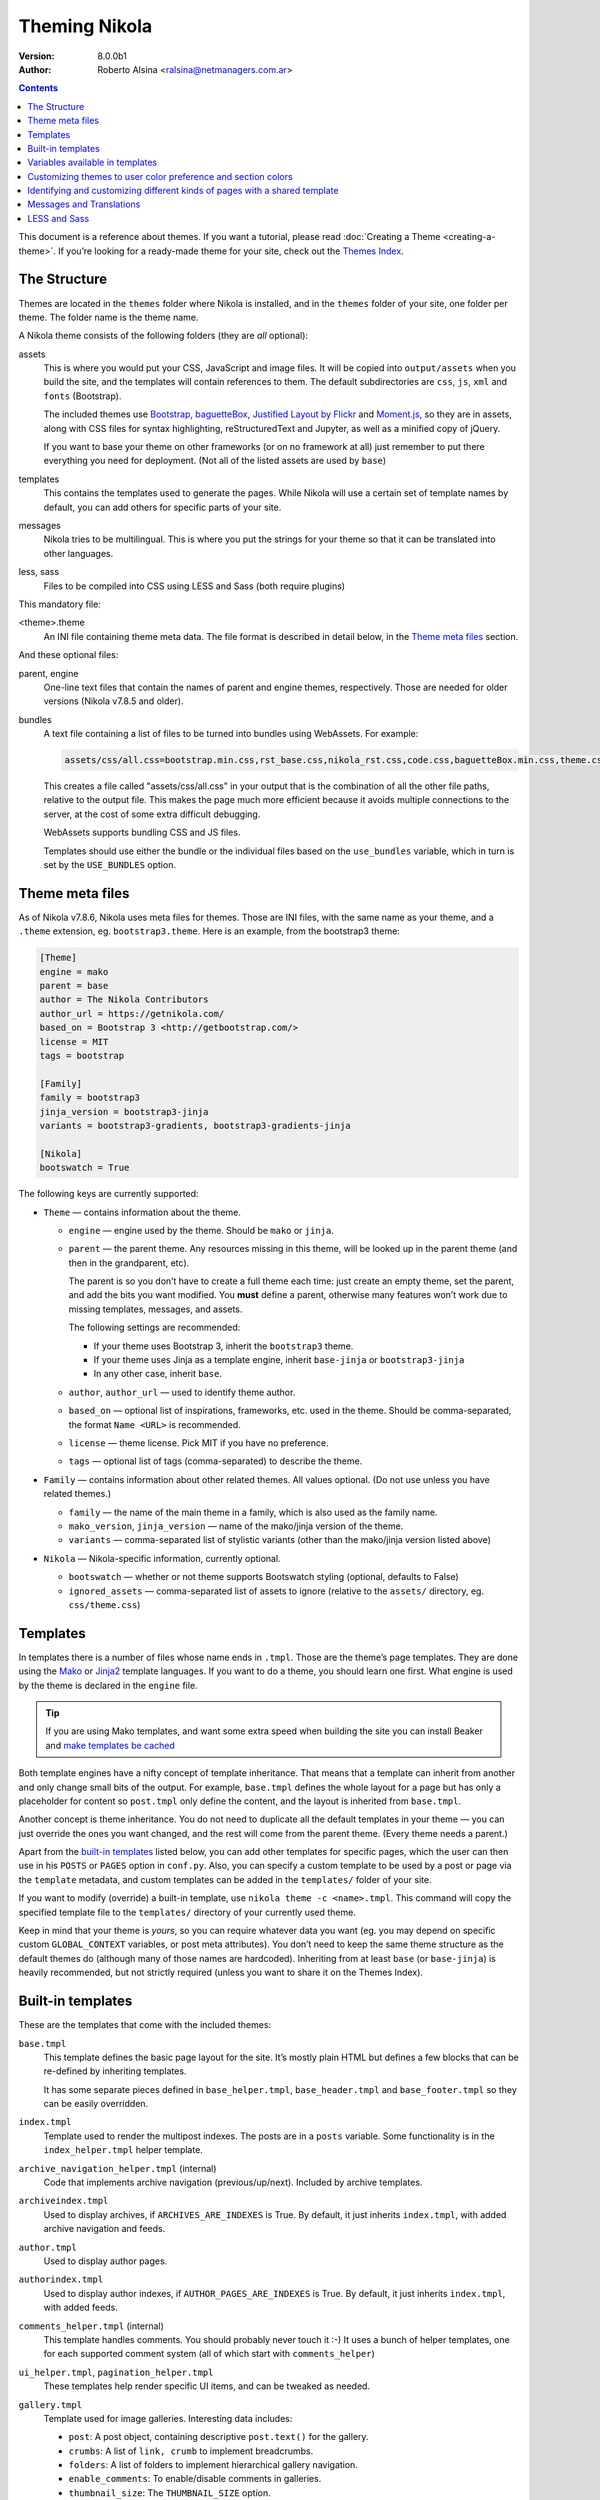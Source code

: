 .. title: Theming Nikola
.. slug: theming
.. date: 2012-03-13 12:00:00 UTC-03:00
.. tags:
.. link:
.. description:
.. author: The Nikola Team

Theming Nikola
==============

:Version: 8.0.0b1
:Author: Roberto Alsina <ralsina@netmanagers.com.ar>

.. class:: alert alert-primary float-md-right

.. contents::

.. class:: lead

This document is a reference about themes. If you want a tutorial, please read
:doc:`Creating a Theme <creating-a-theme>`. If you’re looking for a ready-made
theme for your site, check out the `Themes Index <https://themes.getnikola.com/>`_.

The Structure
-------------

Themes are located in the ``themes`` folder where Nikola is installed, and in the ``themes`` folder
of your site, one folder per theme. The folder name is the theme name.

A Nikola theme consists of the following folders (they are *all* optional):

assets
    This is where you would put your CSS, JavaScript and image files. It will be copied
    into ``output/assets`` when you build the site, and the templates will contain
    references to them. The default subdirectories are ``css``, ``js``, ``xml``
    and ``fonts`` (Bootstrap).

    The included themes use `Bootstrap <https://getbootstrap.com/>`_,
    `baguetteBox <https://feimosi.github.io/baguetteBox.js/>`_, `Justified Layout by Flickr
    <http://flickr.github.io/justified-layout/>`_ and `Moment.js
    <https://momentjs.com/>`_, so they are in assets, along with CSS files for
    syntax highlighting, reStructuredText and Jupyter, as well as a minified
    copy of jQuery.

    If you want to base your theme on other frameworks (or on no framework at all)
    just remember to put there everything you need for deployment. (Not all of
    the listed assets are used by ``base``)

templates
    This contains the templates used to generate the pages. While Nikola will use a
    certain set of template names by default, you can add others for specific parts
    of your site.

messages
    Nikola tries to be multilingual. This is where you put the strings for your theme
    so that it can be translated into other languages.

less, sass
    Files to be compiled into CSS using LESS and Sass (both require plugins)

This mandatory file:

<theme>.theme
    An INI file containing theme meta data. The file format is described in
    detail below, in the `Theme meta files`_ section.

And these optional files:

parent, engine
    One-line text files that contain the names of parent and engine themes,
    respectively.  Those are needed for older versions (Nikola v7.8.5 and
    older).

bundles
    A text file containing a list of files to be turned into bundles using WebAssets.
    For example:

    .. code:: text

        assets/css/all.css=bootstrap.min.css,rst_base.css,nikola_rst.css,code.css,baguetteBox.min.css,theme.css,custom.css

    This creates a file called "assets/css/all.css" in your output that is the
    combination of all the other file paths, relative to the output file.
    This makes the page much more efficient because it avoids multiple connections to the server,
    at the cost of some extra difficult debugging.

    WebAssets supports bundling CSS and JS files.

    Templates should use either the bundle or the individual files based on the ``use_bundles``
    variable, which in turn is set by the ``USE_BUNDLES`` option.

Theme meta files
----------------

As of Nikola v7.8.6, Nikola uses meta files for themes. Those are INI files,
with the same name as your theme, and a ``.theme`` extension, eg.
``bootstrap3.theme``. Here is an example, from the bootstrap3 theme:

.. code:: ini

   [Theme]
   engine = mako
   parent = base
   author = The Nikola Contributors
   author_url = https://getnikola.com/
   based_on = Bootstrap 3 <http://getbootstrap.com/>
   license = MIT
   tags = bootstrap

   [Family]
   family = bootstrap3
   jinja_version = bootstrap3-jinja
   variants = bootstrap3-gradients, bootstrap3-gradients-jinja

   [Nikola]
   bootswatch = True

The following keys are currently supported:

* ``Theme`` — contains information about the theme.

  * ``engine`` — engine used by the theme. Should be ``mako`` or ``jinja``.
  * ``parent`` — the parent theme. Any resources missing in this theme, will be
    looked up in the parent theme (and then in the grandparent, etc).

    The parent is so you don’t have to create a full theme each time: just
    create an empty theme, set the parent, and add the bits you want modified.
    You **must** define a parent, otherwise many features won’t work due to
    missing templates, messages, and assets.

    The following settings are recommended:

    * If your theme uses Bootstrap 3, inherit the ``bootstrap3`` theme.
    * If your theme uses Jinja as a template engine, inherit ``base-jinja``
      or ``bootstrap3-jinja``
    * In any other case, inherit ``base``.

  * ``author``, ``author_url`` — used to identify theme author.
  * ``based_on`` — optional list of inspirations, frameworks, etc. used in the
    theme. Should be comma-separated, the format ``Name <URL>`` is recommended.
  * ``license`` — theme license. Pick MIT if you have no preference.
  * ``tags`` — optional list of tags (comma-separated) to describe the theme.

* ``Family`` — contains information about other related themes. All values
  optional. (Do not use unless you have related themes.)

  * ``family`` — the name of the main theme in a family, which is also used as
    the family name.
  * ``mako_version``, ``jinja_version`` — name of the mako/jinja version of the
    theme.
  * ``variants`` — comma-separated list of stylistic variants (other than the
    mako/jinja version listed above)

* ``Nikola`` — Nikola-specific information, currently optional.

  * ``bootswatch`` — whether or not theme supports Bootswatch styling (optional,
    defaults to False)
  * ``ignored_assets`` — comma-separated list of assets to ignore (relative to
    the ``assets/`` directory, eg. ``css/theme.css``)

Templates
---------

In templates there is a number of files whose name ends in ``.tmpl``. Those are the
theme’s page templates. They are done using the `Mako <http://makotemplates.org>`_
or `Jinja2 <http://jinja.pocoo.org>`_ template languages. If you want to do a theme, you
should learn one first. What engine is used by the theme is declared in the ``engine`` file.

.. Tip::

   If you are using Mako templates, and want some extra speed when building the site
   you can install Beaker and `make templates be cached <http://docs.makotemplates.org/en/latest/caching.html>`__


Both template engines have a nifty concept of template inheritance. That means that a
template can inherit from another and only change small bits of the output. For example,
``base.tmpl`` defines the whole layout for a page but has only a placeholder for content
so ``post.tmpl`` only define the content, and the layout is inherited from ``base.tmpl``.

Another concept is theme inheritance. You do not need to duplicate all the
default templates in your theme — you can just override the ones you want
changed, and the rest will come from the parent theme. (Every theme needs a
parent.)

Apart from the `built-in templates`_ listed below, you can add other templates for specific
pages, which the user can then use in his ``POSTS`` or ``PAGES`` option in
``conf.py``.  Also, you can specify a custom template to be used by a post or
page via the ``template`` metadata, and custom templates can be added in the
``templates/`` folder of your site.

If you want to modify (override) a built-in template, use ``nikola theme -c
<name>.tmpl``.  This command will copy the specified template file to the
``templates/`` directory of your currently used theme.

Keep in mind that your theme is *yours*, so you can require whatever data you
want (eg. you may depend on specific custom ``GLOBAL_CONTEXT`` variables, or
post meta attributes). You don’t need to keep the same theme structure as the
default themes do (although many of those names are hardcoded). Inheriting from
at least ``base`` (or ``base-jinja``) is heavily recommended, but not strictly
required (unless you want to share it on the Themes Index).

Built-in templates
------------------

These are the templates that come with the included themes:

``base.tmpl``
    This template defines the basic page layout for the site. It’s mostly plain HTML
    but defines a few blocks that can be re-defined by inheriting templates.

    It has some separate pieces defined in ``base_helper.tmpl``,
    ``base_header.tmpl`` and ``base_footer.tmpl`` so they can be
    easily overridden.

``index.tmpl``
    Template used to render the multipost indexes. The posts are in a ``posts`` variable.
    Some functionality is in the ``index_helper.tmpl`` helper template.

``archive_navigation_helper.tmpl`` (internal)
    Code that implements archive navigation (previous/up/next). Included by
    archive templates.

``archiveindex.tmpl``
    Used to display archives, if ``ARCHIVES_ARE_INDEXES`` is True.
    By default, it just inherits ``index.tmpl``, with added archive navigation
    and feeds.

``author.tmpl``
    Used to display author pages.

``authorindex.tmpl``
    Used to display author indexes, if ``AUTHOR_PAGES_ARE_INDEXES`` is True.
    By default, it just inherits ``index.tmpl``, with added feeds.

``comments_helper.tmpl`` (internal)
    This template handles comments. You should probably never touch it :-)
    It uses a bunch of helper templates, one for each supported comment system
    (all of which start with ``comments_helper``)

``ui_helper.tmpl``, ``pagination_helper.tmpl``
    These templates help render specific UI items, and can be tweaked as needed.

``gallery.tmpl``
    Template used for image galleries. Interesting data includes:

    * ``post``: A post object, containing descriptive ``post.text()`` for the gallery.
    * ``crumbs``: A list of ``link, crumb`` to implement breadcrumbs.
    * ``folders``: A list of folders to implement hierarchical gallery navigation.
    * ``enable_comments``: To enable/disable comments in galleries.
    * ``thumbnail_size``: The ``THUMBNAIL_SIZE`` option.
    * ``photo_array``: a list of dictionaries, each containing:

      + ``url``: URL for the full-sized image.
      + ``url_thumb``: URL for the thumbnail.
      + ``title``: The title of the image.
      + ``size``: A dict containing ``w`` and ``h``, the real size of the thumbnail.

    * ``photo_array_json``: a JSON dump of photo_array, used by the
      ``justified-layout`` script

``list.tmpl``
    Template used to display generic lists of links, which it gets in ``items``,
    a list of *(text, link, count)* elements.

``list_post.tmpl``
    Template used to display generic lists of posts, which it gets in ``posts``.

``listing.tmpl``
    Used to display code listings.

``math_helper.tmpl`` (internal)
    Used to add MathJax/KaTeX code to pages.

``post.tmpl``
    Template used by default for blog posts, gets the data in a ``post`` object
    which is an instance of the Post class. Some functionality is in the
    ``post_helper.tmpl`` and ``post_header.tmpl`` templates.

``post_list_directive.tmpl``
    Template used by the ``post_list`` reStructuredText directive.

``sectionindex.tmpl``
    Used to display section indexes, if ``POST_SECTIONS_ARE_INDEXES`` is True.
    By default, it just inherits ``index.tmpl``, with added feeds.

``page.tmpl``
    Used for pages that are not part of a blog, usually a cleaner, less
    intrusive layout than ``post.tmpl``, but same parameters.

``tag.tmpl``
    Used to show the contents of a single tag or category.

``tagindex.tmpl``
    Used to show the contents of a single tag or category, if ``TAG_PAGES_ARE_INDEXES`` is True.
    By default, it just inherits ``index.tmpl``, with added feeds and some
    extra features.

``tags.tmpl``
    Used to display the list of tags and categories.

Variables available in templates
--------------------------------

The full, complete list of variables available in templates is maintained in a separate
document: `Template variables <https://getnikola.com/template-variables.html>`_

Customizing themes to user color preference and section colors
--------------------------------------------------------------

The user’s preference for theme color is exposed in templates as
``theme_color`` set in the ``THEME_COLOR`` option.

Each section has an assigned color that is either set by the user or auto
selected by adjusting the hue of the user’s ``THEME_COLOR``. The color is
exposed in templates through ``post.section_color(lang)``. The function that
generates the colors from strings and any given color (by section name and
theme color for sections) is exposed through the
``colorize_str_from_base_color(string, hex_color)`` function

Hex color values, like that returned by the theme or section color can be
altered in the HSL colorspace through the function
``color_hsl_adjust_hex(hex_string, adjust_h, adjust_s, adjust_l)``.
Adjustments are given in values between 1.0 and -1.0. For example, the theme
color can be made lighter using this code:

.. code:: html+mako

    <!-- Mako -->
    <span style="color: ${color_hsl_adjust_hex(theme_color, adjust_l=0.05)}">

.. code:: html+jinja

    <!-- Jinja2 -->
    <span style="color: {{ color_hsl_adjust_hex(theme_color, adjust_l=0.05) }}">

Identifying and customizing different kinds of pages with a shared template
---------------------------------------------------------------------------

Nikola provides a ``pagekind`` in each template contexts that can be used to
modify shared templates based on the context it’s being used. For example,
the ``base_helper.tmpl`` is used in all pages, ``index.tmpl`` is used in
many contexts and you may want to add or remove something from only one of
these contexts.

Example of conditionally loading different resources on all index pages
(archives, author pages, and tag pages), and others again to the front page
and in every post pages:

.. code:: html+mako

    <!-- Mako -->
    <head>
        …
        % if 'index' in pagekind:
            <link href="/assets/css/multicolumn.css" rel="stylesheet">
        % endif
        % if 'front_page' in pagekind:
            <link href="/assets/css/fancy_homepage.css" rel="stylesheet">
            <script src="/assets/js/post_carousel.js"></script>
        % endif
        % if 'post_page' in pagekind:
            <link href="/assets/css/article.css" rel="stylesheet">
            <script src="/assets/js/comment_system.js"></script>
        % endif
    </head>

.. code:: html+jinja

    <!-- Jinja2 -->
    <head>
        …
        {% if 'index' in pagekind %}
            <link href="/assets/css/multicolumn.css" rel="stylesheet">
        {% endif %}
        {% if 'front_page' in pagekind %}
            <link href="/assets/css/fancy_homepage.css" rel="stylesheet">
            <script src="/assets/js/post_carousel.js"></script>
        {% endif %}
        {% if 'post_page' in pagekind %}
            <link href="/assets/css/article.css" rel="stylesheet">
            <script src="/assets/js/comment_system.js"></script>
        {% endif %}
    </head>


Promoting visits to the front page when visiting other filtered
``index.tmpl`` page variants such as author pages and tag pages. This
could have been included in ``index.tmpl`` or maybe in ``base.tmpl``
depending on what you want to achieve.

.. code:: html+mako

    <!-- Mako -->
    % if 'index' in pagekind:
        % if 'author_page' in pagekind:
            <p>These posts were written by ${author}. See posts by all
               authors on the <a href="/">front page</a>.</p>
        % elif 'tag_page' in pagekind:
            <p>This is a filtered selection of posts tagged “${tag}”, visit
               the <a href="/">front page</a> to see all posts.</p>
        % endif
    % endif

.. code:: html+jinja

    <!-- Jinja2 -->
    {% if 'index' in pagekind %}
        {% if 'author_page' in pagekind %}
            <p>These posts were written by {{ author }}. See posts by all
               authors on the <a href="/">front page</a>.</p>
        {% elif 'tag_page' in pagekind %}
            <p>This is a filtered selection of posts tagged “{{ tag }}”, visit
               the <a href="/">front page</a> to see all posts.</p>
        {% endif %}
    {% endif %}


List of page kinds provided by default plugins:

* front_page
* index
* index, archive_page
* index, author_page
* index, main_index
* index, section_page
* index, tag_page
* list
* list, archive_page
* list, author_page
* list, section_page
* list, tag_page
* list, tags_page
* post_page
* page_page
* story_page
* listing
* generic_page
* gallery_front
* gallery_page

Messages and Translations
-------------------------

The included themes are translated into a variety of languages. You can add your own translation
at https://www.transifex.com/projects/p/nikola/

If you want to create a theme that has new strings, and you want those strings to be translatable,
then your theme will need a custom ``messages`` folder.

`LESS <http://lesscss.org/>`__ and `Sass <http://sass-lang.com/>`__
-------------------------------------------------------------------

.. note::
    The LESS and Sass compilers were moved to the Plugins Index in
    Nikola v7.0.0.

If you want to use those CSS extensions, you can — just store your files
in the ``less`` or ``sass`` directory of your theme.

In order to have them work, you need to create a list of ``.less`` or
``.scss/.sass`` files to compile — the list should be in a file named
``targets`` in the respective directory (``less``/``sass``).

The files listed in the ``targets`` file will be passed to the respective
compiler, which you have to install manually (``lessc`` which comes from
the Node.js package named ``less`` or ``sass`` from a Ruby package aptly
named ``sass``).  Whatever the compiler outputs will be saved as a CSS
file in your rendered site, with the ``.css`` extension.

.. note::
    Conflicts may occur if you have two files with the same base name
    but a different extension.  Pay attention to how you name your files
    or your site won’t build!  (Nikola will tell you what’s wrong when
    this happens)
